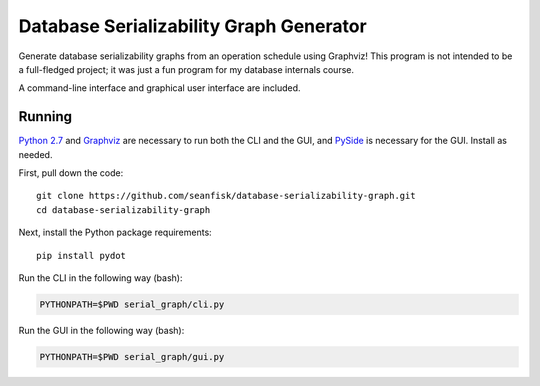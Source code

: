 ==========================================
 Database Serializability Graph Generator
==========================================

Generate database serializability graphs from an operation schedule using Graphviz! This program is not intended to be a full-fledged project; it was just a fun program for my database internals course.

A command-line interface and graphical user interface are included.

Running
=======

`Python 2.7`_ and Graphviz_ are necessary to run both the CLI and the GUI, and PySide_ is necessary for the GUI. Install as needed.

First, pull down the code::

    git clone https://github.com/seanfisk/database-serializability-graph.git
    cd database-serializability-graph

Next, install the Python package requirements::

    pip install pydot

Run the CLI in the following way (bash):

.. code-block:: bash

    PYTHONPATH=$PWD serial_graph/cli.py

Run the GUI in the following way (bash):

.. code-block:: bash

    PYTHONPATH=$PWD serial_graph/gui.py

.. _Python 2.7: http://python.org/download/releases/2.7.3/
.. _Graphviz: http://graphviz.org/
.. _PySide: http://pyside.org/
